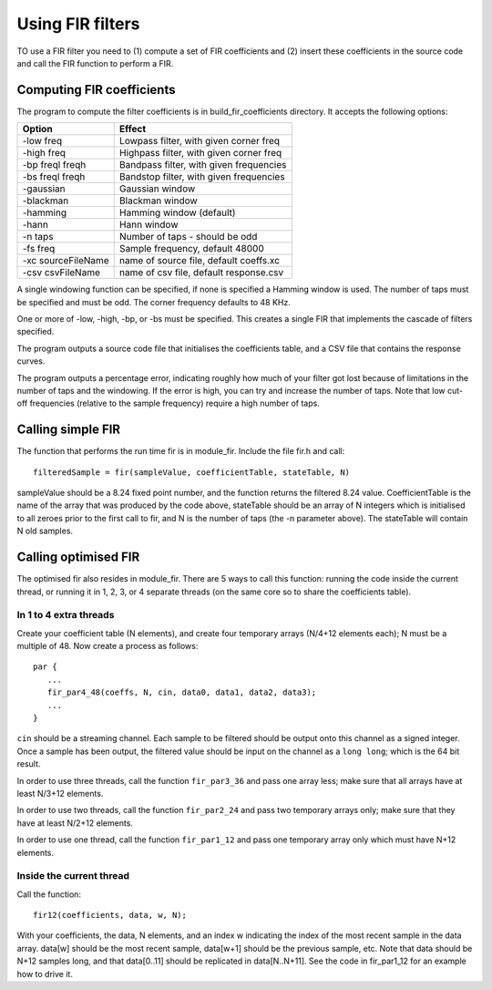 Using FIR filters
.................

TO use a FIR filter you need to (1) compute a set of FIR coefficients and
(2) insert these coefficients in the source code and call the FIR function
to perform a FIR.


Computing FIR coefficients
--------------------------

The program to compute the filter coefficients is in build_fir_coefficients
directory. It accepts the following options:

==================== =======================================
Option               Effect
==================== =======================================
-low freq            Lowpass filter, with given corner freq
-high freq           Highpass filter, with given corner freq
-bp freql freqh      Bandpass filter, with given frequencies
-bs freql freqh      Bandstop filter, with given frequencies
-gaussian            Gaussian window
-blackman            Blackman window
-hamming             Hamming window (default)
-hann                Hann window
-n taps              Number of taps - should be odd
-fs freq             Sample frequency, default 48000
-xc sourceFileName   name of source file, default coeffs.xc
-csv csvFileName     name of csv file, default response.csv
==================== =======================================

A single windowing function can be specified, if none is specified a
Hamming window is used. The number of taps must be specified and must be
odd. The corner frequency defaults to 48 KHz.

One or more of -low, -high, -bp, or -bs must be specified. This creates a
single FIR that implements the cascade of filters specified.

The program outputs a source code file that initialises the coefficients
table, and a CSV file that contains the response curves.

The program outputs a percentage error, indicating roughly how much of your
filter got lost because of limitations in the number of taps and the
windowing. If the error is high, you can try and increase the number of
taps. Note that low cut-off frequencies (relative to the sample frequency)
require a high number of taps.

Calling simple FIR
------------------

The function that performs the run time fir is in module_fir. Include the
file fir.h and call::

  filteredSample = fir(sampleValue, coefficientTable, stateTable, N)

sampleValue should be a 8.24 fixed point number, and the function returns
the filtered 8.24 value. CoefficientTable is the name of the array that
was produced by the code above, stateTable should be an array of N integers
which is initialised to all zeroes prior to the first call to fir, and N is
the number of taps (the -n parameter above). The stateTable will contain
N old samples.

Calling optimised FIR
---------------------

The optimised fir also resides in module_fir. There are 5 ways to call this
function: running the code inside the current thread, or running it in 1,
2, 3, or 4 separate threads (on the same core so to share the coefficients
table).

In 1 to 4 extra threads
+++++++++++++++++++++++

Create your coefficient table (N elements), and create four temporary arrays (N/4+12
elements each); N must be a multiple of 48. Now create a process as
follows::

  par {
     ...
     fir_par4_48(coeffs, N, cin, data0, data1, data2, data3);
     ...
  }

``cin`` should be a streaming channel. Each sample to be filtered should be
output onto this channel as a signed integer. Once a sample has been
output, the filtered value should be input on the channel as a ``long
long``; which is the 64 bit result.

In order to use three threads, call the function ``fir_par3_36`` and pass
one array less; make sure that all arrays have at least N/3+12 elements.

In order to use two threads, call the function ``fir_par2_24`` and pass
two temporary arrays only; make sure that they have at least N/2+12 elements.

In order to use one thread, call the function ``fir_par1_12`` and pass
one temporary array only which must have N+12 elements.

Inside the current thread
+++++++++++++++++++++++++

Call the function::

  fir12(coefficients, data, w, N);

With your coefficients, the data, N elements, and an index w indicating the
index of the most recent sample in the data array. data[w] should be the
most recent sample, data[w+1] should be the previous sample, etc. Note that
data should be N+12 samples long, and that data[0..11] should be replicated
in data[N..N+11]. See the code in fir_par1_12 for an example how to drive
it.
